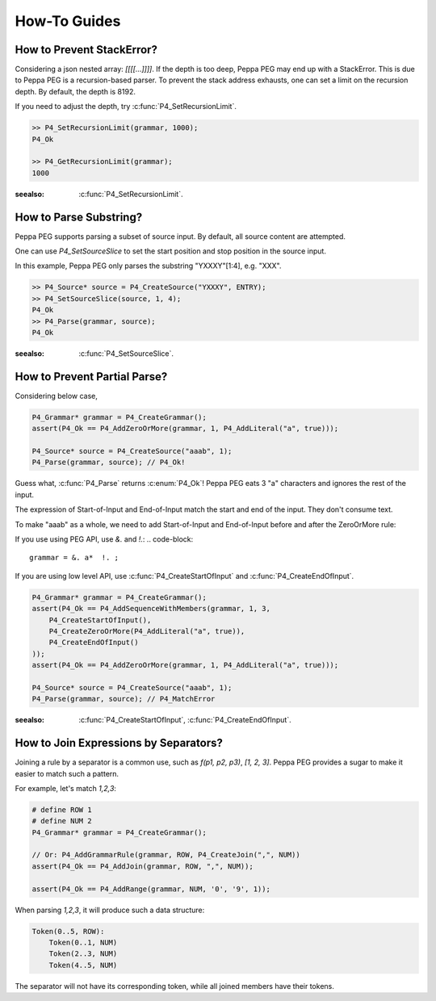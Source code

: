 How-To Guides
=============

How to Prevent StackError?
--------------------------

Considering a json nested array: `[[[[...]]]]`. If the depth is too deep, Peppa PEG may end up with a StackError. This is due to Peppa PEG is a recursion-based parser. To prevent the stack address exhausts, one can set a limit on the recursion depth. By default, the depth is 8192.

If you need to adjust the depth, try :c:func:`P4_SetRecursionLimit`.

.. code-block:: c

    >> P4_SetRecursionLimit(grammar, 1000);
    P4_Ok

    >> P4_GetRecursionLimit(grammar);
    1000

:seealso: :c:func:`P4_SetRecursionLimit`.

How to Parse Substring?
-----------------------

Peppa PEG supports parsing a subset of source input. By default, all source content are attempted.

One can use `P4_SetSourceSlice` to set the start position and stop position in the source input.

In this example, Peppa PEG only parses the substring "YXXXY"[1:4], e.g. "XXX".

.. code-block:: c

    >> P4_Source* source = P4_CreateSource("YXXXY", ENTRY);
    >> P4_SetSourceSlice(source, 1, 4);
    P4_Ok
    >> P4_Parse(grammar, source);
    P4_Ok

:seealso: :c:func:`P4_SetSourceSlice`.

How to Prevent Partial Parse?
-----------------------------

Considering below case,

.. code-block:: c

    P4_Grammar* grammar = P4_CreateGrammar();
    assert(P4_Ok == P4_AddZeroOrMore(grammar, 1, P4_AddLiteral("a", true)));

    P4_Source* source = P4_CreateSource("aaab", 1);
    P4_Parse(grammar, source); // P4_Ok!

Guess what, :c:func:`P4_Parse` returns :c:enum:`P4_Ok`! Peppa PEG eats 3 "a" characters and ignores the rest of the input.

The expression of Start-of-Input and End-of-Input match the start and end of the input. They don't consume text.

To make "aaab" as a whole, we need to add Start-of-Input and End-of-Input before and after the ZeroOrMore rule:

If you use using PEG API, use `&.` and `!.`:
.. code-block::

    grammar = &. a*  !. ;

If you are using low level API, use :c:func:`P4_CreateStartOfInput` and :c:func:`P4_CreateEndOfInput`.

.. code-block:: c

    P4_Grammar* grammar = P4_CreateGrammar();
    assert(P4_Ok == P4_AddSequenceWithMembers(grammar, 1, 3,
        P4_CreateStartOfInput(),
        P4_CreateZeroOrMore(P4_AddLiteral("a", true)),
        P4_CreateEndOfInput()
    ));
    assert(P4_Ok == P4_AddZeroOrMore(grammar, 1, P4_AddLiteral("a", true)));

    P4_Source* source = P4_CreateSource("aaab", 1);
    P4_Parse(grammar, source); // P4_MatchError

:seealso: :c:func:`P4_CreateStartOfInput`, :c:func:`P4_CreateEndOfInput`.

How to Join Expressions by Separators?
--------------------------------------

Joining a rule by a separator is a common use, such as `f(p1, p2, p3)`, `[1, 2, 3]`. Peppa PEG provides a sugar to make it easier to match such a pattern.

For example, let's match `1,2,3`:

.. code-block:: c

    # define ROW 1
    # define NUM 2
    P4_Grammar* grammar = P4_CreateGrammar();

    // Or: P4_AddGrammarRule(grammar, ROW, P4_CreateJoin(",", NUM))
    assert(P4_Ok == P4_AddJoin(grammar, ROW, ",", NUM));

    assert(P4_Ok == P4_AddRange(grammar, NUM, '0', '9', 1));

When parsing `1,2,3`, it will produce such a data structure:

.. code-block::

    Token(0..5, ROW):
        Token(0..1, NUM)
        Token(2..3, NUM)
        Token(4..5, NUM)

The separator will not have its corresponding token, while all joined members have their tokens.
